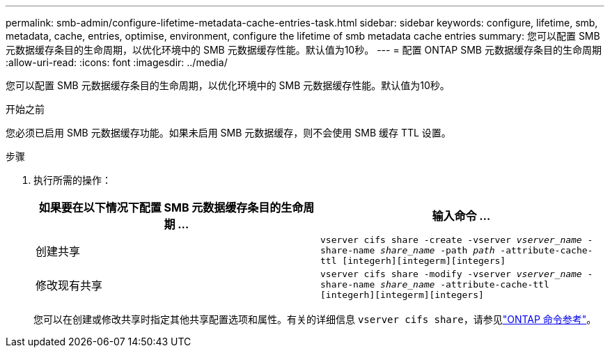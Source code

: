 ---
permalink: smb-admin/configure-lifetime-metadata-cache-entries-task.html 
sidebar: sidebar 
keywords: configure, lifetime, smb, metadata, cache, entries, optimise, environment, configure the lifetime of smb metadata cache entries 
summary: 您可以配置 SMB 元数据缓存条目的生命周期，以优化环境中的 SMB 元数据缓存性能。默认值为10秒。 
---
= 配置 ONTAP SMB 元数据缓存条目的生命周期
:allow-uri-read: 
:icons: font
:imagesdir: ../media/


[role="lead"]
您可以配置 SMB 元数据缓存条目的生命周期，以优化环境中的 SMB 元数据缓存性能。默认值为10秒。

.开始之前
您必须已启用 SMB 元数据缓存功能。如果未启用 SMB 元数据缓存，则不会使用 SMB 缓存 TTL 设置。

.步骤
. 执行所需的操作：
+
|===
| 如果要在以下情况下配置 SMB 元数据缓存条目的生命周期 ... | 输入命令 ... 


 a| 
创建共享
 a| 
`vserver cifs share -create -vserver _vserver_name_ -share-name _share_name_ -path _path_ -attribute-cache-ttl [integerh][integerm][integers]`



 a| 
修改现有共享
 a| 
`vserver cifs share -modify -vserver _vserver_name_ -share-name _share_name_ -attribute-cache-ttl [integerh][integerm][integers]`

|===
+
您可以在创建或修改共享时指定其他共享配置选项和属性。有关的详细信息 `vserver cifs share`，请参见link:https://docs.netapp.com/us-en/ontap-cli/search.html?q=vserver+cifs+share["ONTAP 命令参考"^]。


